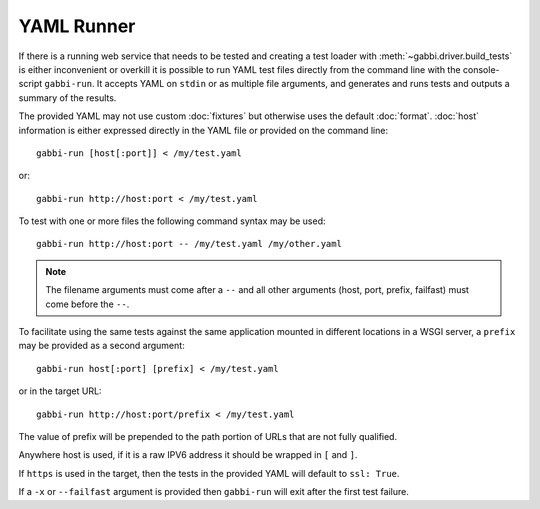 YAML Runner
===========

If there is a running web service that needs to be tested and
creating a test loader with :meth:`~gabbi.driver.build_tests` is
either inconvenient or overkill it is possible to run YAML test
files directly from the command line with the console-script
``gabbi-run``. It accepts YAML on ``stdin`` or as multiple file
arguments, and generates and runs tests and outputs a summary of
the results.

The provided YAML may not use custom :doc:`fixtures` but otherwise
uses the default :doc:`format`. :doc:`host` information is either
expressed directly in the YAML file or provided on the command
line::

    gabbi-run [host[:port]] < /my/test.yaml

or::

    gabbi-run http://host:port < /my/test.yaml

To test with one or more files the following command syntax may be
used::

    gabbi-run http://host:port -- /my/test.yaml /my/other.yaml

.. note:: The filename arguments must come after a ``--`` and all
          other arguments (host, port, prefix, failfast) must come
          before the ``--``.

To facilitate using the same tests against the same application mounted
in different locations in a WSGI server, a ``prefix`` may be provided
as a second argument::

    gabbi-run host[:port] [prefix] < /my/test.yaml

or in the target URL::

    gabbi-run http://host:port/prefix < /my/test.yaml

The value of prefix will be prepended to the path portion of URLs that
are not fully qualified.

Anywhere host is used, if it is a raw IPV6 address it should be
wrapped in ``[`` and ``]``.

If ``https`` is used in the target, then the tests in the provided
YAML will default to ``ssl: True``.

If a ``-x`` or ``--failfast`` argument is provided then ``gabbi-run`` will
exit after the first test failure.
